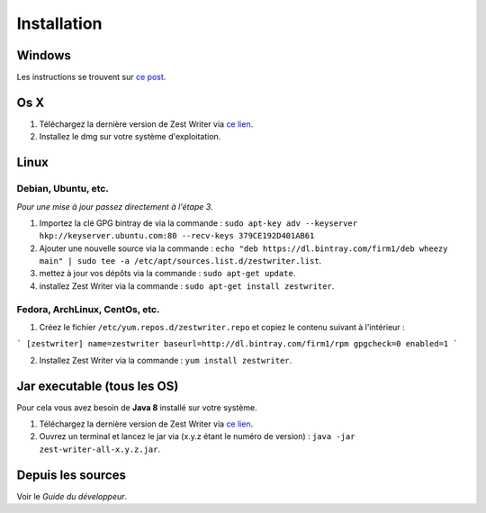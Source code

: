 ************
Installation
************

Windows
#######

Les instructions se trouvent sur `ce post <https://zestedesavoir.com/forums/sujet/5354/zest-writer-un-editeur-hors-ligne-pour-vos-contenus-zds/#p98286>`_.

Os X
####

1. Téléchargez la dernière version de Zest Writer via `ce lien <https://bintray.com/firm1/dmg/zest-writer/_latestVersion#files>`_.
2. Installez le dmg sur votre système d'exploitation.

Linux
#####

Debian, Ubuntu, etc.
********************

*Pour une mise à jour passez directement à l'étape 3*.

1. Importez la clé GPG bintray de  via la commande : ``sudo apt-key adv --keyserver hkp://keyserver.ubuntu.com:80 --recv-keys 379CE192D401AB61``
2. Ajouter une nouvelle source via la commande : ``echo "deb https://dl.bintray.com/firm1/deb wheezy main" | sudo tee -a /etc/apt/sources.list.d/zestwriter.list``.
3. mettez à jour vos dépôts via la commande : ``sudo apt-get update``.
4. installez Zest Writer via la commande : ``sudo apt-get install zestwriter``.

Fedora, ArchLinux, CentOs, etc.
*******************************

1. Créez le fichier ``/etc/yum.repos.d/zestwriter.repo`` et copiez le contenu suivant à l'intérieur :

```
[zestwriter]
name=zestwriter
baseurl=http://dl.bintray.com/firm1/rpm
gpgcheck=0
enabled=1
```

2. Installez Zest Writer via la commande : ``yum install zestwriter``.

Jar executable (tous les OS)
############################

Pour cela vous avez besoin de **Java 8** installé sur votre système.

1. Téléchargez la dernière version de Zest Writer via `ce lien <https://bintray.com/firm1/maven/zest-writer/_latestVersion#files>`_.
2. Ouvrez un terminal et lancez le jar via (x.y.z étant le numéro de version) : ``java -jar zest-writer-all-x.y.z.jar``.

Depuis les sources
##################

Voir le *Guide du développeur*.

